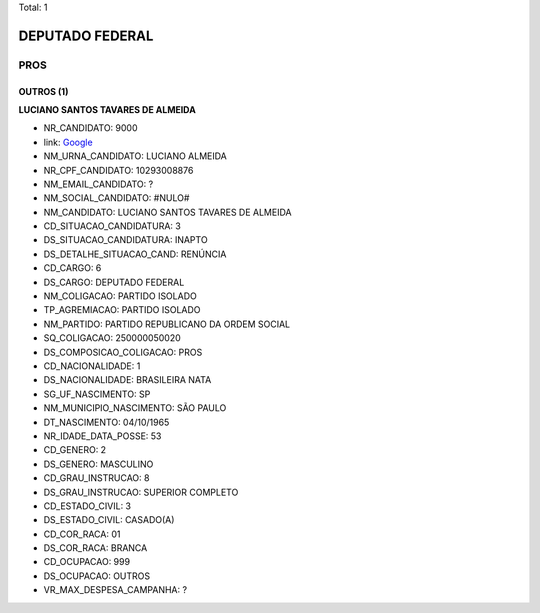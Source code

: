 Total: 1

DEPUTADO FEDERAL
================

PROS
----

OUTROS (1)
..........

**LUCIANO SANTOS TAVARES DE ALMEIDA**

- NR_CANDIDATO: 9000
- link: `Google <https://www.google.com/search?q=LUCIANO+SANTOS+TAVARES+DE+ALMEIDA>`_
- NM_URNA_CANDIDATO: LUCIANO ALMEIDA
- NR_CPF_CANDIDATO: 10293008876
- NM_EMAIL_CANDIDATO: ?
- NM_SOCIAL_CANDIDATO: #NULO#
- NM_CANDIDATO: LUCIANO SANTOS TAVARES DE ALMEIDA
- CD_SITUACAO_CANDIDATURA: 3
- DS_SITUACAO_CANDIDATURA: INAPTO
- DS_DETALHE_SITUACAO_CAND: RENÚNCIA
- CD_CARGO: 6
- DS_CARGO: DEPUTADO FEDERAL
- NM_COLIGACAO: PARTIDO ISOLADO
- TP_AGREMIACAO: PARTIDO ISOLADO
- NM_PARTIDO: PARTIDO REPUBLICANO DA ORDEM SOCIAL
- SQ_COLIGACAO: 250000050020
- DS_COMPOSICAO_COLIGACAO: PROS
- CD_NACIONALIDADE: 1
- DS_NACIONALIDADE: BRASILEIRA NATA
- SG_UF_NASCIMENTO: SP
- NM_MUNICIPIO_NASCIMENTO: SÃO PAULO
- DT_NASCIMENTO: 04/10/1965
- NR_IDADE_DATA_POSSE: 53
- CD_GENERO: 2
- DS_GENERO: MASCULINO
- CD_GRAU_INSTRUCAO: 8
- DS_GRAU_INSTRUCAO: SUPERIOR COMPLETO
- CD_ESTADO_CIVIL: 3
- DS_ESTADO_CIVIL: CASADO(A)
- CD_COR_RACA: 01
- DS_COR_RACA: BRANCA
- CD_OCUPACAO: 999
- DS_OCUPACAO: OUTROS
- VR_MAX_DESPESA_CAMPANHA: ?

